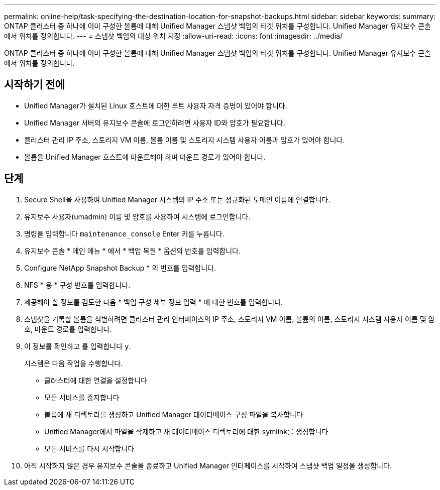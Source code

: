 ---
permalink: online-help/task-specifying-the-destination-location-for-snapshot-backups.html 
sidebar: sidebar 
keywords:  
summary: ONTAP 클러스터 중 하나에 이미 구성한 볼륨에 대해 Unified Manager 스냅샷 백업의 타겟 위치를 구성합니다. Unified Manager 유지보수 콘솔에서 위치를 정의합니다. 
---
= 스냅샷 백업의 대상 위치 지정
:allow-uri-read: 
:icons: font
:imagesdir: ../media/


[role="lead"]
ONTAP 클러스터 중 하나에 이미 구성한 볼륨에 대해 Unified Manager 스냅샷 백업의 타겟 위치를 구성합니다. Unified Manager 유지보수 콘솔에서 위치를 정의합니다.



== 시작하기 전에

* Unified Manager가 설치된 Linux 호스트에 대한 루트 사용자 자격 증명이 있어야 합니다.
* Unified Manager 서버의 유지보수 콘솔에 로그인하려면 사용자 ID와 암호가 필요합니다.
* 클러스터 관리 IP 주소, 스토리지 VM 이름, 볼륨 이름 및 스토리지 시스템 사용자 이름과 암호가 있어야 합니다.
* 볼륨을 Unified Manager 호스트에 마운트해야 하며 마운트 경로가 있어야 합니다.




== 단계

. Secure Shell을 사용하여 Unified Manager 시스템의 IP 주소 또는 정규화된 도메인 이름에 연결합니다.
. 유지보수 사용자(umadmin) 이름 및 암호를 사용하여 시스템에 로그인합니다.
. 명령을 입력합니다 `maintenance_console` Enter 키를 누릅니다.
. 유지보수 콘솔 * 메인 메뉴 * 에서 * 백업 복원 * 옵션의 번호를 입력합니다.
. Configure NetApp Snapshot Backup * 의 번호를 입력합니다.
. NFS * 용 * 구성 번호를 입력합니다.
. 제공해야 할 정보를 검토한 다음 * 백업 구성 세부 정보 입력 * 에 대한 번호를 입력합니다.
. 스냅샷을 기록할 볼륨을 식별하려면 클러스터 관리 인터페이스의 IP 주소, 스토리지 VM 이름, 볼륨의 이름, 스토리지 시스템 사용자 이름 및 암호, 마운트 경로를 입력합니다.
. 이 정보를 확인하고 를 입력합니다 `y`.
+
시스템은 다음 작업을 수행합니다.

+
** 클러스터에 대한 연결을 설정합니다
** 모든 서비스를 중지합니다
** 볼륨에 새 디렉토리를 생성하고 Unified Manager 데이터베이스 구성 파일을 복사합니다
** Unified Manager에서 파일을 삭제하고 새 데이터베이스 디렉토리에 대한 symlink를 생성합니다
** 모든 서비스를 다시 시작합니다


. 아직 시작하지 않은 경우 유지보수 콘솔을 종료하고 Unified Manager 인터페이스를 시작하여 스냅샷 백업 일정을 생성합니다.

